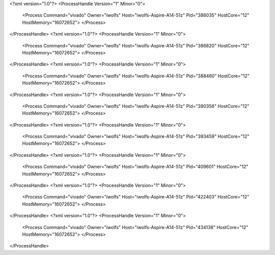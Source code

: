 <?xml version="1.0"?>
<ProcessHandle Version="1" Minor="0">
    <Process Command="vivado" Owner="iwolfs" Host="iwolfs-Aspire-A14-51z" Pid="386035" HostCore="12" HostMemory="16072652">
    </Process>
</ProcessHandle>
<?xml version="1.0"?>
<ProcessHandle Version="1" Minor="0">
    <Process Command="vivado" Owner="iwolfs" Host="iwolfs-Aspire-A14-51z" Pid="386820" HostCore="12" HostMemory="16072652">
    </Process>
</ProcessHandle>
<?xml version="1.0"?>
<ProcessHandle Version="1" Minor="0">
    <Process Command="vivado" Owner="iwolfs" Host="iwolfs-Aspire-A14-51z" Pid="388460" HostCore="12" HostMemory="16072652">
    </Process>
</ProcessHandle>
<?xml version="1.0"?>
<ProcessHandle Version="1" Minor="0">
    <Process Command="vivado" Owner="iwolfs" Host="iwolfs-Aspire-A14-51z" Pid="390356" HostCore="12" HostMemory="16072652">
    </Process>
</ProcessHandle>
<?xml version="1.0"?>
<ProcessHandle Version="1" Minor="0">
    <Process Command="vivado" Owner="iwolfs" Host="iwolfs-Aspire-A14-51z" Pid="393459" HostCore="12" HostMemory="16072652">
    </Process>
</ProcessHandle>
<?xml version="1.0"?>
<ProcessHandle Version="1" Minor="0">
    <Process Command="vivado" Owner="iwolfs" Host="iwolfs-Aspire-A14-51z" Pid="409601" HostCore="12" HostMemory="16072652">
    </Process>
</ProcessHandle>
<?xml version="1.0"?>
<ProcessHandle Version="1" Minor="0">
    <Process Command="vivado" Owner="iwolfs" Host="iwolfs-Aspire-A14-51z" Pid="422403" HostCore="12" HostMemory="16072652">
    </Process>
</ProcessHandle>
<?xml version="1.0"?>
<ProcessHandle Version="1" Minor="0">
    <Process Command="vivado" Owner="iwolfs" Host="iwolfs-Aspire-A14-51z" Pid="434138" HostCore="12" HostMemory="16072652">
    </Process>
</ProcessHandle>
